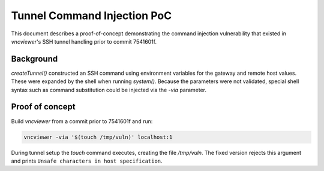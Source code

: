 Tunnel Command Injection PoC
============================

This document describes a proof-of-concept demonstrating the
command injection vulnerability that existed in `vncviewer`'s
SSH tunnel handling prior to commit 7541601f.

Background
---------

`createTunnel()` constructed an SSH command using environment
variables for the gateway and remote host values. These were
expanded by the shell when running `system()`. Because the
parameters were not validated, special shell syntax such as
command substitution could be injected via the `-via` parameter.

Proof of concept
----------------

Build `vncviewer` from a commit prior to 7541601f and run:

.. code-block:: bash

   vncviewer -via '$(touch /tmp/vuln)' localhost:1

During tunnel setup the `touch` command executes, creating the
file `/tmp/vuln`. The fixed version rejects this argument and
prints ``Unsafe characters in host specification``.
